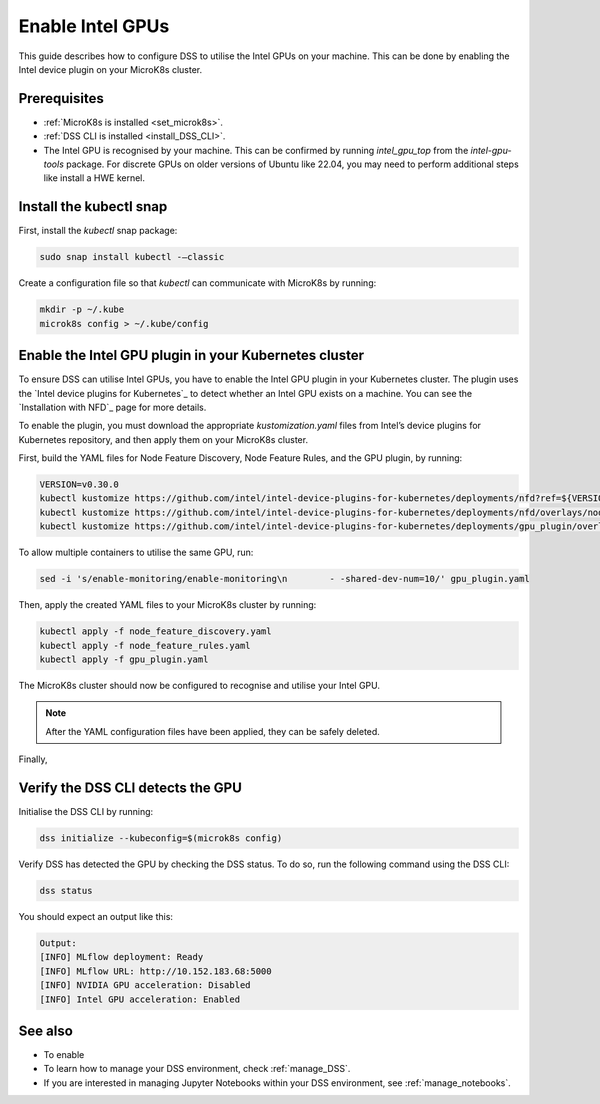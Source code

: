 .. _enable_intel_gpu:

Enable Intel GPUs
=============================

This guide describes how to configure DSS to utilise the Intel GPUs on your machine. This can be done by enabling the Intel device plugin on your MicroK8s cluster.

Prerequisites
-------------

* :ref:`MicroK8s is installed <set_microk8s>`.
* :ref:`DSS CLI is installed <install_DSS_CLI>`.
* The Intel GPU is recognised by your machine. This can be confirmed by running `intel_gpu_top` from the `intel-gpu-tools` package. For discrete GPUs on older versions of Ubuntu like 22.04, you may need to perform additional steps like install a HWE kernel.

Install the kubectl snap
---------------------------
First, install the `kubectl` snap package:

.. code-block:: bash
				
  sudo snap install kubectl -–classic

Create a configuration file so that `kubectl` can communicate with MicroK8s by running:

.. code-block:: bash
				
  mkdir -p ~/.kube
  microk8s config > ~/.kube/config

Enable the Intel GPU plugin in your Kubernetes cluster 
------------------------------------------------------

To ensure DSS can utilise Intel GPUs, you have to enable the Intel GPU plugin in your Kubernetes cluster. The plugin uses the `Intel device plugins for Kubernetes`_ to detect whether an Intel GPU exists on a machine. You can see the `Installation with NFD`_ page for more details.

To enable the plugin, you must download the appropriate `kustomization.yaml` files from Intel’s device plugins for Kubernetes repository, and then apply them on your MicroK8s cluster.

First, build the YAML files for Node Feature Discovery, Node Feature Rules, and the GPU plugin, by running:

.. code-block:: bash

  VERSION=v0.30.0
  kubectl kustomize https://github.com/intel/intel-device-plugins-for-kubernetes/deployments/nfd?ref=${VERSION} > node_feature_discovery.yaml
  kubectl kustomize https://github.com/intel/intel-device-plugins-for-kubernetes/deployments/nfd/overlays/node-feature-rules?ref=${VERSION} > node_feature_rules.yaml
  kubectl kustomize https://github.com/intel/intel-device-plugins-for-kubernetes/deployments/gpu_plugin/overlays/nfd_labeled_nodes?ref=${VERSION} > gpu_plugin.yaml

To allow multiple containers to utilise the same GPU, run:

.. code-block:: bash
				
  sed -i 's/enable-monitoring/enable-monitoring\n        - -shared-dev-num=10/' gpu_plugin.yaml

Then, apply the created YAML files to your MicroK8s cluster by running:

.. code-block:: bash
				
  kubectl apply -f node_feature_discovery.yaml
  kubectl apply -f node_feature_rules.yaml
  kubectl apply -f gpu_plugin.yaml

The MicroK8s cluster should now be configured to recognise and utilise your Intel GPU.

.. note::
 After the YAML configuration files have been applied, they can be safely deleted.

Finally, 

Verify the DSS CLI detects the GPU
----------------------------------

Initialise the DSS CLI by running:

.. code-block:: bash
				
  dss initialize --kubeconfig=$(microk8s config)

Verify DSS has detected the GPU by checking the DSS status. To do so, run the following command using the DSS CLI: 

.. code-block:: bash

  dss status

You should expect an output like this:

.. code-block:: bash
				
  Output:
  [INFO] MLflow deployment: Ready
  [INFO] MLflow URL: http://10.152.183.68:5000
  [INFO] NVIDIA GPU acceleration: Disabled
  [INFO] Intel GPU acceleration: Enabled

See also
--------

* To enable
* To learn how to manage your DSS environment, check :ref:`manage_DSS`.
* If you are interested in managing Jupyter Notebooks within your DSS environment, see :ref:`manage_notebooks`.
